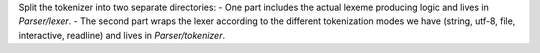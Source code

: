 Split the tokenizer into two separate directories:
- One part includes the actual lexeme producing logic and lives in `Parser/lexer`.
- The second part wraps the lexer according to the different tokenization modes we have (string, utf-8, file, interactive, readline) and lives in `Parser/tokenizer`.

